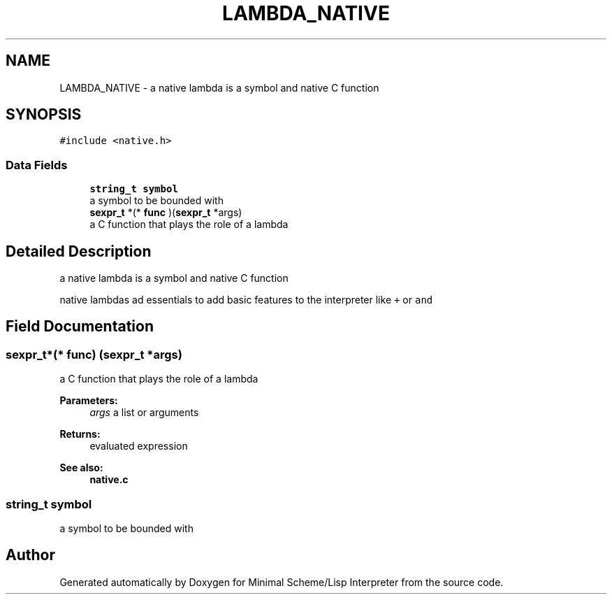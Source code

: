 .TH "LAMBDA_NATIVE" 3 "Mon Nov 19 2018" "Version v0.0.1" "Minimal Scheme/Lisp Interpreter" \" -*- nroff -*-
.ad l
.nh
.SH NAME
LAMBDA_NATIVE \- a native lambda is a symbol and native C function  

.SH SYNOPSIS
.br
.PP
.PP
\fC#include <native\&.h>\fP
.SS "Data Fields"

.in +1c
.ti -1c
.RI "\fBstring_t\fP \fBsymbol\fP"
.br
.RI "a symbol to be bounded with "
.ti -1c
.RI "\fBsexpr_t\fP *(* \fBfunc\fP )(\fBsexpr_t\fP *args)"
.br
.RI "a C function that plays the role of a lambda "
.in -1c
.SH "Detailed Description"
.PP 
a native lambda is a symbol and native C function 

native lambdas ad essentials to add basic features to the interpreter like \fC+\fP or \fCand\fP 
.SH "Field Documentation"
.PP 
.SS "\fBsexpr_t\fP*(* func) (\fBsexpr_t\fP *args)"

.PP
a C function that plays the role of a lambda 
.PP
\fBParameters:\fP
.RS 4
\fIargs\fP a list or arguments 
.RE
.PP
\fBReturns:\fP
.RS 4
evaluated expression
.RE
.PP
\fBSee also:\fP
.RS 4
\fBnative\&.c\fP 
.RE
.PP

.SS "\fBstring_t\fP symbol"

.PP
a symbol to be bounded with 

.SH "Author"
.PP 
Generated automatically by Doxygen for Minimal Scheme/Lisp Interpreter from the source code\&.
